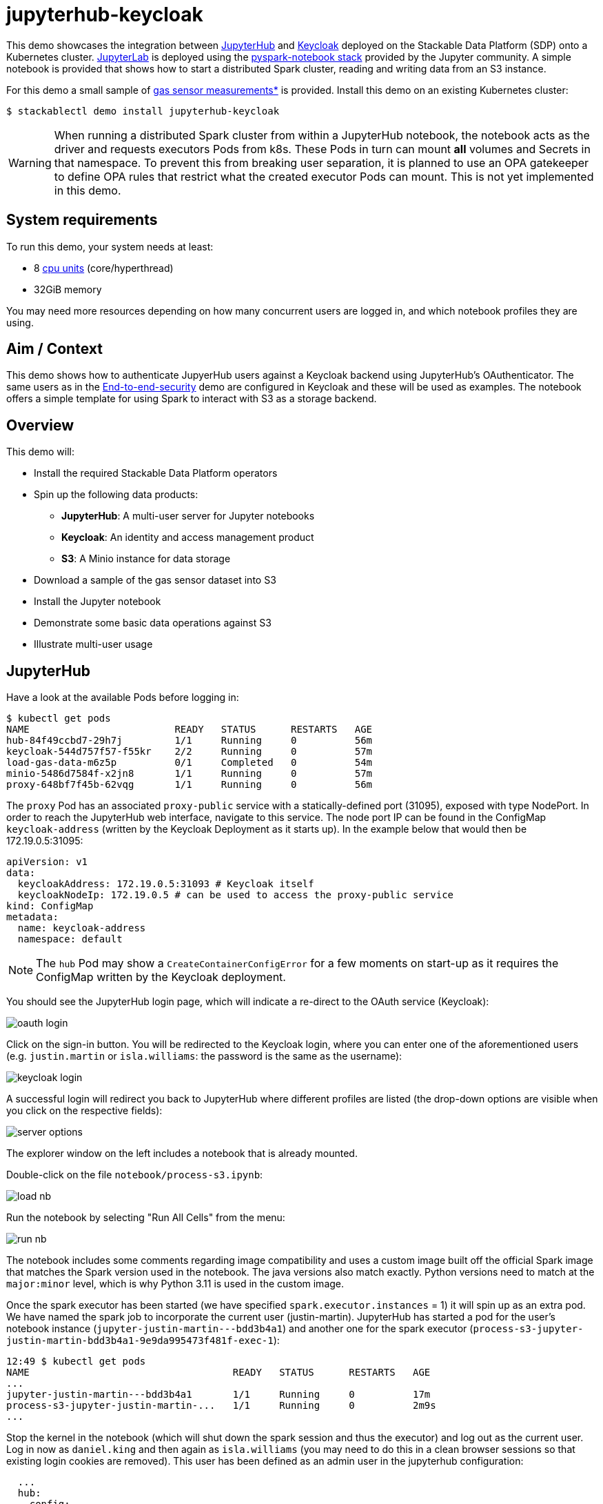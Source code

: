 = jupyterhub-keycloak

:k8s-cpu: https://kubernetes.io/docs/tasks/debug/debug-cluster/resource-metrics-pipeline/#cpu
:spark-pkg: https://spark.apache.org/docs/latest/api/python/user_guide/python_packaging.html
:pyspark: https://spark.apache.org/docs/latest/api/python/getting_started/index.html
:jupyterhub-k8s: https://github.com/jupyterhub/zero-to-jupyterhub-k8s
:jupyterlab: https://jupyterlab.readthedocs.io/en/stable/
:jupyter: https://jupyter.org
:keycloak: https://www.keycloak.org/
:gas-sensor: https://archive.ics.uci.edu/dataset/487/gas+sensor+array+temperature+modulation

This demo showcases the integration between {jupyter}[JupyterHub] and {keycloak}[Keycloak] deployed on the Stackable Data Platform (SDP) onto a Kubernetes cluster.
{jupyterlab}[JupyterLab] is deployed using the {jupyterhub-k8s}[pyspark-notebook stack] provided by the Jupyter community.
A simple notebook is provided that shows how to start a distributed Spark cluster, reading and writing data from an S3 instance.

For this demo a small sample of {gas-sensor}[gas sensor measurements*] is provided.
Install this demo on an existing Kubernetes cluster:

[source,console]
----
$ stackablectl demo install jupyterhub-keycloak
----

WARNING: When running a distributed Spark cluster from within a JupyterHub notebook, the notebook acts as the driver and requests executors Pods from k8s.
These Pods in turn can mount *all* volumes and Secrets in that namespace.
To prevent this from breaking user separation, it is planned to use an OPA gatekeeper to define OPA rules that restrict what the created executor Pods can mount. This is not yet implemented in this demo.

[#system-requirements]
== System requirements

To run this demo, your system needs at least:

* 8 {k8s-cpu}[cpu units] (core/hyperthread)
* 32GiB memory

You may need more resources depending on how many concurrent users are logged in, and which notebook profiles they are using.

== Aim / Context

This demo shows how to authenticate JupyerHub users against a Keycloak backend using JupyterHub's OAuthenticator.
The same users as in the xref:end-to-end-security.adoc[End-to-end-security] demo are configured in Keycloak and these will be used as examples.
The notebook offers a simple template for using Spark to interact with S3 as a storage backend.

== Overview

This demo will:

* Install the required Stackable Data Platform operators
* Spin up the following data products:
** *JupyterHub*: A multi-user server for Jupyter notebooks
** *Keycloak*: An identity and access management product
** *S3*: A Minio instance for data storage
* Download a sample of the gas sensor dataset into S3
* Install the Jupyter notebook
* Demonstrate some basic data operations against S3
* Illustrate multi-user usage

== JupyterHub

Have a look at the available Pods before logging in:

[source,console]
----
$ kubectl get pods
NAME                         READY   STATUS      RESTARTS   AGE
hub-84f49ccbd7-29h7j         1/1     Running     0          56m
keycloak-544d757f57-f55kr    2/2     Running     0          57m
load-gas-data-m6z5p          0/1     Completed   0          54m
minio-5486d7584f-x2jn8       1/1     Running     0          57m
proxy-648bf7f45b-62vqg       1/1     Running     0          56m

----

The `proxy` Pod has an associated `proxy-public` service with a statically-defined port (31095), exposed with type NodePort.
In order to reach the JupyterHub web interface, navigate to this service.
The node port IP can be found in the ConfigMap `keycloak-address` (written by the Keycloak Deployment as it starts up).
In the example below that would then be 172.19.0.5:31095:

[source,yaml]
----
apiVersion: v1
data:
  keycloakAddress: 172.19.0.5:31093 # Keycloak itself
  keycloakNodeIp: 172.19.0.5 # can be used to access the proxy-public service
kind: ConfigMap
metadata:
  name: keycloak-address
  namespace: default
----

NOTE: The `hub` Pod may show a `CreateContainerConfigError` for a few moments on start-up as it requires the ConfigMap written by the Keycloak deployment.

You should see the JupyterHub login page, which will indicate a re-direct to the OAuth service (Keycloak):

image::jupyterhub-keycloak/oauth-login.png[]

Click on the sign-in button.
You will be redirected to the Keycloak login, where you can enter one of the aforementioned users (e.g. `justin.martin` or `isla.williams`: the password is the same as the username):

image::jupyterhub-keycloak/keycloak-login.png[]

A successful login will redirect you back to JupyterHub where different profiles are listed (the drop-down options are visible when you click on the respective fields):

image::jupyterhub-keycloak/server-options.png[]

The explorer window on the left includes a notebook that is already mounted.

Double-click on the file `notebook/process-s3.ipynb`:

image::jupyterhub-keycloak/load-nb.png[]

Run the notebook by selecting "Run All Cells" from the menu:

image::jupyterhub-keycloak/run-nb.png[]

The notebook includes some comments regarding image compatibility and uses a custom image built off the official Spark image that matches the Spark version used in the notebook.
The java versions also match exactly.
Python versions need to match at the `major:minor` level, which is why Python 3.11 is used in the custom image.

Once the spark executor has been started (we have specified `spark.executor.instances` = 1) it will spin up as an extra pod.
We have named the spark job to incorporate the current user (justin-martin).
JupyterHub has started a pod for the user's notebook instance (`jupyter-justin-martin---bdd3b4a1`) and another one for the spark executor (`process-s3-jupyter-justin-martin-bdd3b4a1-9e9da995473f481f-exec-1`):

[source,console]
----
12:49 $ kubectl get pods
NAME                                   READY   STATUS      RESTARTS   AGE
...
jupyter-justin-martin---bdd3b4a1       1/1     Running     0          17m
process-s3-jupyter-justin-martin-...   1/1     Running     0          2m9s
...
----

Stop the kernel in the notebook (which will shut down the spark session and thus the executor) and log out as the current user.
Log in now as `daniel.king` and then again as `isla.williams` (you may need to do this in a clean browser sessions so that existing login cookies are removed).
This user has been defined as an admin user in the jupyterhub configuration:

[source,yaml]
----
  ...
  hub:
    config:
      Authenticator:
        # don't filter here: delegate to Keycloak
        allow_all: True
        admin_users:
          - isla.williams
  ...
----

You should now see user-specific pods for all three users:


[source,console]
----
16:16 $ kubectl get pods
NAME                               READY   STATUS      RESTARTS   AGE
...
jupyter-daniel-king---181a80ce     1/1     Running     0          6m17s
jupyter-isla-williams---14730816   1/1     Running     0          4m50s
jupyter-justin-martin---bdd3b4a1   1/1     Running     0          3h47m
...
----

The admin user (`isla.williams`) will also have an extra Admin tab in the JupyterHub console where current users can be managed.
You can find this in the JupyterHub UI at http://<ip>:31095/hub/admin e.g http://172.19.0.5:31095/hub/admin:

image::jupyterhub-keycloak/admin-tab.png[]

You can inspect the S3 buckets by using stackable stacklet list to return the Minio endpoint and logging in there with `admin/adminadmin`:

[source,console]
----
$ stackablectl stacklet list

┌─────────┬───────────────┬───────────┬───────────────────────────────┬────────────┐
│ PRODUCT ┆ NAME          ┆ NAMESPACE ┆ ENDPOINTS                     ┆ CONDITIONS │
╞═════════╪═══════════════╪═══════════╪═══════════════════════════════╪════════════╡
│ minio   ┆ minio-console ┆ default   ┆ http  http://172.19.0.5:32470 ┆            │
└─────────┴───────────────┴───────────┴───────────────────────────────┴────────────┘
----

image::jupyterhub-keycloak/s3-buckets.png[]

NOTE: if you attempt to re-run the notebook you will need to first remove the `_temporary folders` from the S3 buckets.
These are created by spark jobs and are not removed from the bucket when the job has completed.

*See: Burgués, Javier, Juan Manuel Jiménez-Soto, and Santiago Marco. "Estimation of the limit of detection in semiconductor gas sensors through linearized calibration models." Analytica chimica acta 1013 (2018): 13-25
Burgués, Javier, and Santiago Marco. "Multivariate estimation of the limit of detection by orthogonal partial least squares in temperature-modulated MOX sensors." Analytica chimica acta 1019 (2018): 49-64.

